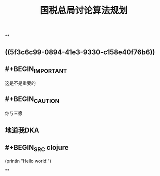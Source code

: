 #+TITLE: 国税总局讨论算法规划
#+TAGS: #tax
#+PUBLISHED: true
#+PERMALINK: %E5%9B%BD%E7%A8%8E%E6%80%BB%E5%B1%80%E8%AE%A8%E8%AE%BA%E7%AE%97%E6%B3%95%E8%A7%84%E5%88%92

**
** ((5f3c6c99-0894-41e3-9330-c158e40f76b6))
** #+BEGIN_IMPORTANT
这是不是重要的
#+END_IMPORTANT
** #+BEGIN_CAUTION
你与三愿
#+END_CAUTION
** 地道我DKA
** #+BEGIN_SRC clojure
  (println "Hello world!")
#+END_SRC
**
